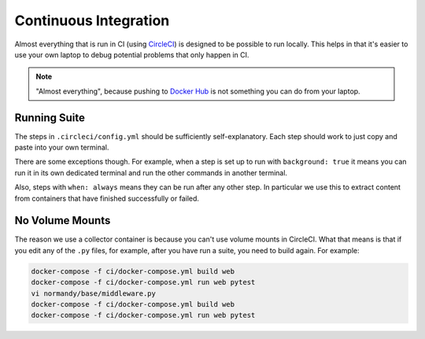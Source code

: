 Continuous Integration
======================

Almost everything that is run in CI (using CircleCI_) is designed to be possible to run locally.
This helps in that it's easier to use your own laptop to debug potential problems that only
happen in CI.

.. note:: "Almost everything", because pushing to `Docker Hub`_ is not something you can do
          from your laptop.


.. _Docker Hub: https://hub.docker.com/
.. _CircleCI: https://circleci.com/gh/mozilla/normandy


Running Suite
-------------

The steps in ``.circleci/config.yml`` should be sufficiently self-explanatory. Each step should
work to just copy and paste into your own terminal.

There are some exceptions though. For example, when a step is set up to run with
``background: true`` it means you can run it in its own dedicated terminal and run the
other commands in another terminal.

Also, steps with ``when: always`` means they can be run after any other step. In particular
we use this to extract content from containers that have finished successfully or failed.

No Volume Mounts
----------------

The reason we use a collector container is because you can't use volume mounts in CircleCI.
What that means is that if you edit any of the ``.py`` files, for example, after you have run
a suite, you need to build again. For example:

.. code-block:: bash

    docker-compose -f ci/docker-compose.yml build web
    docker-compose -f ci/docker-compose.yml run web pytest
    vi normandy/base/middleware.py
    docker-compose -f ci/docker-compose.yml build web
    docker-compose -f ci/docker-compose.yml run web pytest
